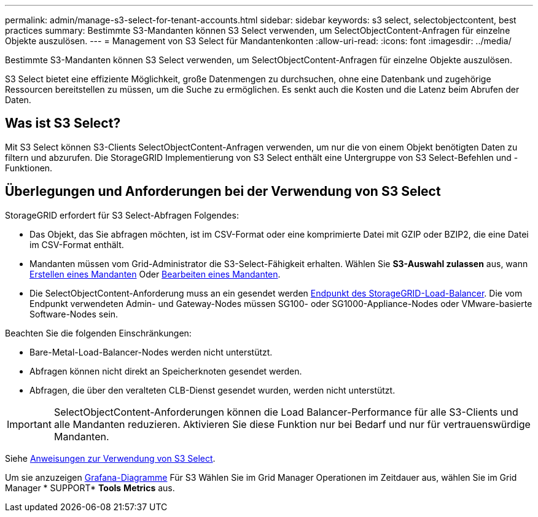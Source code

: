---
permalink: admin/manage-s3-select-for-tenant-accounts.html 
sidebar: sidebar 
keywords: s3 select, selectobjectcontent, best practices 
summary: Bestimmte S3-Mandanten können S3 Select verwenden, um SelectObjectContent-Anfragen für einzelne Objekte auszulösen. 
---
= Management von S3 Select für Mandantenkonten
:allow-uri-read: 
:icons: font
:imagesdir: ../media/


[role="lead"]
Bestimmte S3-Mandanten können S3 Select verwenden, um SelectObjectContent-Anfragen für einzelne Objekte auszulösen.

S3 Select bietet eine effiziente Möglichkeit, große Datenmengen zu durchsuchen, ohne eine Datenbank und zugehörige Ressourcen bereitstellen zu müssen, um die Suche zu ermöglichen. Es senkt auch die Kosten und die Latenz beim Abrufen der Daten.



== Was ist S3 Select?

Mit S3 Select können S3-Clients SelectObjectContent-Anfragen verwenden, um nur die von einem Objekt benötigten Daten zu filtern und abzurufen. Die StorageGRID Implementierung von S3 Select enthält eine Untergruppe von S3 Select-Befehlen und -Funktionen.



== Überlegungen und Anforderungen bei der Verwendung von S3 Select

StorageGRID erfordert für S3 Select-Abfragen Folgendes:

* Das Objekt, das Sie abfragen möchten, ist im CSV-Format oder eine komprimierte Datei mit GZIP oder BZIP2, die eine Datei im CSV-Format enthält.
* Mandanten müssen vom Grid-Administrator die S3-Select-Fähigkeit erhalten. Wählen Sie *S3-Auswahl zulassen* aus, wann xref:creating-tenant-account.adoc[Erstellen eines Mandanten] Oder xref:editing-tenant-account.adoc[Bearbeiten eines Mandanten].
* Die SelectObjectContent-Anforderung muss an ein gesendet werden xref:configuring-load-balancer-endpoints.adoc[Endpunkt des StorageGRID-Load-Balancer]. Die vom Endpunkt verwendeten Admin- und Gateway-Nodes müssen SG100- oder SG1000-Appliance-Nodes oder VMware-basierte Software-Nodes sein.


Beachten Sie die folgenden Einschränkungen:

* Bare-Metal-Load-Balancer-Nodes werden nicht unterstützt.
* Abfragen können nicht direkt an Speicherknoten gesendet werden.
* Abfragen, die über den veralteten CLB-Dienst gesendet wurden, werden nicht unterstützt.



IMPORTANT: SelectObjectContent-Anforderungen können die Load Balancer-Performance für alle S3-Clients und alle Mandanten reduzieren. Aktivieren Sie diese Funktion nur bei Bedarf und nur für vertrauenswürdige Mandanten.

Siehe xref:../s3/use-s3-select.adoc[Anweisungen zur Verwendung von S3 Select].

Um sie anzuzeigen xref:../monitor/reviewing-support-metrics.adoc[Grafana-Diagramme] Für S3 Wählen Sie im Grid Manager Operationen im Zeitdauer aus, wählen Sie im Grid Manager * SUPPORT* *Tools* *Metrics* aus.
